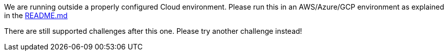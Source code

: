 We are running outside a properly configured Cloud environment. Please run this in an AWS/Azure/GCP environment as
explained in the https://github.com/OWASP/wrongsecrets#cloud-challenges[README.md]

There are still supported challenges after this one. Please try another challenge instead!
